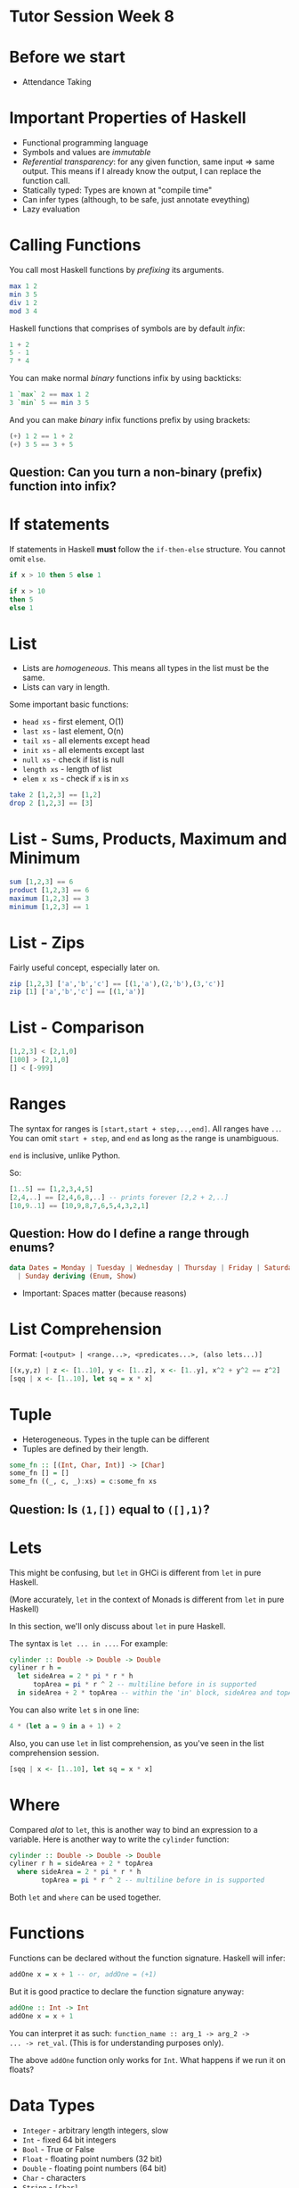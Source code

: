 * Tutor Session Week 8

* Before we start
- Attendance Taking

* Important Properties of Haskell

- Functional programming language
- Symbols and values are /immutable/
- /Referential transparency/: for any given function, same input =>
  same output. This means if I already know the output, I can replace
  the function call.
- Statically typed: Types are known at "compile time"
- Can infer types (although, to be safe, just annotate eveything)
- Lazy evaluation

* Calling Functions

You call most Haskell functions by /prefixing/ its arguments.

#+BEGIN_SRC haskell
  max 1 2
  min 3 5
  div 1 2
  mod 3 4
#+END_SRC

Haskell functions that comprises of symbols are by default /infix/:

#+BEGIN_SRC haskell
  1 + 2
  5 - 1
  7 * 4
#+END_SRC

You can make normal /binary/ functions infix by using backticks:

#+BEGIN_SRC haskell
  1 `max` 2 == max 1 2
  3 `min` 5 == min 3 5
#+END_SRC

And you can make /binary/ infix functions prefix by using brackets:

#+BEGIN_SRC haskell
  (+) 1 2 == 1 + 2
  (+) 3 5 == 3 + 5
#+END_SRC

** Question: Can you turn a non-binary (prefix) function into infix?

* If statements

If statements in Haskell **must** follow the =if-then-else=
structure. You cannot omit =else=.

#+BEGIN_SRC haskell
  if x > 10 then 5 else 1

  if x > 10
  then 5
  else 1
#+END_SRC

* List

- Lists are /homogeneous/. This means all types in the list must be the same.
- Lists can vary in length.

Some important basic functions:
- =head xs= - first element, O(1)
- =last xs= - last element, O(n)
- =tail xs= - all elements except head
- =init xs= - all elements except last
- =null xs= - check if list is null
- =length xs= - length of list
- =elem x xs= - check if =x= is in =xs=

#+BEGIN_SRC haskell
  take 2 [1,2,3] == [1,2]
  drop 2 [1,2,3] == [3]
#+END_SRC

* List - Sums, Products, Maximum and Minimum

#+BEGIN_SRC haskell
  sum [1,2,3] == 6
  product [1,2,3] == 6
  maximum [1,2,3] == 3
  minimum [1,2,3] == 1
#+END_SRC

* List - Zips

Fairly useful concept, especially later on.

#+BEGIN_SRC haskell
  zip [1,2,3] ['a','b','c'] == [(1,'a'),(2,'b'),(3,'c')]
  zip [1] ['a','b','c'] == [(1,'a')]
#+END_SRC

* List - Comparison

#+BEGIN_SRC haskell
  [1,2,3] < [2,1,0]
  [100] > [2,1,0]
  [] < [-999]
#+END_SRC

* Ranges

The syntax for ranges is =[start,start + step,..,end]=. All ranges
have =..=. You can omit =start + step=, and =end= as long as the range
is unambiguous.

=end= is inclusive, unlike Python.

So:
#+BEGIN_SRC haskell
  [1..5] == [1,2,3,4,5]
  [2,4,..] == [2,4,6,8,..] -- prints forever [2,2 + 2,..]
  [10,9..1] == [10,9,8,7,6,5,4,3,2,1]
#+END_SRC

** Question: How do I define a range through enums?

#+BEGIN_SRC haskell
  data Dates = Monday | Tuesday | Wednesday | Thursday | Friday | Saturday \
    | Sunday deriving (Enum, Show)
#+END_SRC

- Important: Spaces matter (because reasons)

* List Comprehension

Format: =[<output> | <range...>, <predicates...>, (also lets...)]=

#+BEGIN_SRC haskell
  [(x,y,z) | z <- [1..10], y <- [1..z], x <- [1..y], x^2 + y^2 == z^2]
  [sqq | x <- [1..10], let sq = x * x]
#+END_SRC

* Tuple

- Heterogeneous. Types in the tuple can be different
- Tuples are defined by their length.

#+BEGIN_SRC haskell
  some_fn :: [(Int, Char, Int)] -> [Char]
  some_fn [] = []
  some_fn ((_, c, _):xs) = c:some_fn xs
#+END_SRC

** Question: Is =(1,[])= equal to =([],1)=?

* Lets

This might be confusing, but =let= in GHCi is different from =let= in
pure Haskell.

(More accurately, =let= in the context of Monads is different from
=let= in pure Haskell)

In this section, we'll only discuss about =let= in pure Haskell.

The syntax is =let ... in ...=. For example:

#+BEGIN_SRC haskell
  cylinder :: Double -> Double -> Double
  cyliner r h =
    let sideArea = 2 * pi * r * h
        topArea = pi * r ^ 2 -- multiline before in is supported
    in sideArea + 2 * topArea -- within the 'in' block, sideArea and topArea exists
#+END_SRC

You can also write =let= s in one line:
#+BEGIN_SRC haskell
  4 * (let a = 9 in a + 1) + 2
#+END_SRC

Also, you can use =let= in list comprehension, as you've seen in the
list comprehension session.
#+BEGIN_SRC haskell
  [sqq | x <- [1..10], let sq = x * x]
#+END_SRC

* Where

Compared /alot/ to =let=, this is another way to bind an expression to
a variable. Here is another way to write the =cylinder= function:

#+BEGIN_SRC haskell
  cylinder :: Double -> Double -> Double
  cyliner r h = sideArea + 2 * topArea
    where sideArea = 2 * pi * r * h
          topArea = pi * r ^ 2 -- multiline before in is supported
#+END_SRC

Both =let= and =where= can be used together.

* Functions

Functions can be declared without the function signature. Haskell will infer:

#+BEGIN_SRC haskell
  addOne x = x + 1 -- or, addOne = (+1)
#+END_SRC

But it is good practice to declare the function signature anyway:

#+BEGIN_SRC haskell
  addOne :: Int -> Int
  addOne x = x + 1
#+END_SRC

You can interpret it as such: =function_name :: arg_1 -> arg_2 ->
... -> ret_val=. (This is for understanding purposes only).

The above =addOne= function only works for =Int=. What happens if we
run it on floats?

* Data Types

- =Integer= - arbitrary length integers, slow
- =Int= - fixed 64 bit integers
- =Bool= - True or False
- =Float= - floating point numbers (32 bit)
- =Double= - floating point numbers (64 bit)
- =Char= - characters
- =String= - =[Char]=
- Tuples are /composite/ data types.

* Type Variables

Instead of restricting =addOne= to =Int=, why not make it work on any type?

#+BEGIN_SRC haskell
  addOne :: a -> a
  addOne x = x + 1
#+END_SRC

In the above example, =a= is known as a type variable.

* Type Class

Actually, the above signature implies we can do something like
="hello" + "world"=. Think about the types being used here; should we
be allowed to do this?

[[https://upload.wikimedia.org/wikipedia/commons/0/04/Base-classes.svg][Typeclasses and what data types implement them]]

Type classes is an interface that defines the behaviour of a type.
- Think "interface" in OOP languages
- Or "traits" in Rust

Well-known ones:
- Eq (for ~==~ and ~/=~)
- Ord (for ~>~, ~>=~, ~<=~, ~<~)
- Show (for printing in GHCi)
- Read (for reading from GHCi)
- Enum (=succ= or =pred=. Need this for list ranges as well)
- Bounded (any type that has an upper bound and lower bound, =minBound= and =maxBound=)
- Num (any type that can do arithmetic =+=, =-=, =/=, =*=, =^=)
- Floating (=Float= and =Double=)
- Integral (=Int= and =Integer=)

Types and type classes have a many-to-many relationship (i.e. 1 type
can have many typeclasses, and 1 typeclass can have many types)

Now you can re-write =addOne= as:
#+BEGIN_SRC haskell
  addOne :: (Num a) => a -> a
  addOne x = x + 1
#+END_SRC

=(Num a)= with the ~=>~ is known as a type constraint.

* Pattern Matching

Arguably the most powerful thing in Haskell. If you have a variable
that conforms to some kind of structure, you can use pattern matching
to match properties within the said variable.

#+BEGIN_SRC haskell
  get_nested_c :: (Int, (String, Char, String), Int) -> Char
  get_nested_c (_, (_, c, _), _) = c
#+END_SRC

You've most commonly seen this when working with lists. For example,
here is our own implementation of head:

#+BEGIN_SRC haskell
  head' :: [a] -> a
  head' [] = error "bruh"
  head' (x:_) = x
#+END_SRC

Also, it works for =let=, and =where=.

You will learn later on (if I have the time) that Pattern Matching is
actually a result of Value Constructors.

** Question: How do I pattern match 2 elements in a list at once?

* Pattern Matching - As patterns

If you need the entire expression before pattern matching for any
reason, here is how to do it:

#+BEGIN_SRC haskell
  firstLetter all@(x:xs) = "The first letter of " ++ all ++ " is " ++ x
#+END_SRC

* Pattern Matching - Case

Actually, pattern matching is syntactic sugar for case expressions.

#+BEGIN_SRC haskell
  head' :: [a] -> a
  head' [] = error "No head for empty list!"
  head' (x:_) = x

  head'' :: [a] -> a
  head'' xs = case xs of [] -> error "No head for empty list!"
                         (x:_) -> x
#+END_SRC

* Guards

Here is another way to implement =head'=:

#+BEGIN_SRC haskell
  head' :: [a] -> a
  head' xs
    | length xs == 0 = error "bruh"
    | otherwise = let x:_ = xs in x
#+END_SRC

The =|<predicate> = <expr>= are called /arms/. The =expr= matching any
predicate will run.

* Type Class - How to implement

Ok great, so standard data types implement some of the above data
classes. How do I make my own type implement them?

Take for example the =Eq= type class. You have 2 (actually 3) choices:

1. Use =deriving= in the declaration of the type
2. Use =instance= to manually implement the type class
3. Somehow, either via =deriving= or =instance=, inherit a super type class
   (for example, =Ord= implements =Eq=)

Deriving looks like this:

#+BEGIN_SRC haskell
  data days = Mon | Tues | Wed | Thurs | Fri | Sat | Sun deriving (Eq)
#+END_SRC

This only works if all of the types and type variables also implement =Eq=.
For example, the following will not work:
#+BEGIN_SRC haskell
  -- notice that I don't derive Eq here
  data Days = Mon | Tues | Wed | Thurs | Fri | Sat | Sun

  -- this will throw an error (don't worry about newtype for now)
  newtype TypeOfThree = TypeOfThree (Days, Days, Days) deriving (Eq)
#+END_SRC

Implementing the class looks like this:

#+BEGIN_SRC haskell
  data Days = Mon | Tues | Wed | Thurs | Fri | Sat | Sun
  instance Eq Days where
    Mon == Mon = True
    Tues == Tues = True
    Wed == Wed = True
    Thurs == Thurs = True
    Fri == Fri = True
    Sat == Sat = True
    Sun == Sun = True
    _ == _ = False
#+END_SRC

** Question: How do I make my own type class?

* Functions - Actually...

Actually, all functions in Haskell only take in **one parameter**.

Suppose I have a function with the following signature:

#+BEGIN_SRC haskell
  Int -> Int -> Int -> Int
#+END_SRC

This is actually:

#+BEGIN_SRC haskell
  Int -> (Int -> (Int -> Int))
#+END_SRC

The function takes an =Int=, and returns a function that takes an
=Int= and returns a function that takes in an =Int=

Why is this important? Because you can partially apply functions, in a
concept known as curried functions:

#+BEGIN_SRC haskell
  div3 x = x / 3
#+END_SRC

If you check the type, this is now: =(Num a) => a -> a=. It now only
takes in one argument, even though `div` normally takes in two!

* Functions - Actually... Part 2

Actually, you can shorten that to:

#+BEGIN_SRC haskell
  div3 = (/3)
#+END_SRC

This uses two concepts. First, =(/3)= is known as sectioning; it only
works for infix operators. You can partially apply any side of an
infix operator, and leave the other side as a parameter into a partial
function. Now, =(/3)= has a signature of =a -> a=

Second, =div3 = (/3)= doesn't seem like it takes in
variables. However, it actually does, since =(/3)= has the signature
=a -> a=. This means that =div3= also has a signature of =(/3)=.

This allows us to write fairly elegant code, with =$= and =.=

* Dollars ($)

Without this operator, you may find yourself writing:

#+BEGIN_SRC haskell
  (func1 z (func2 y (func3 x)))
#+END_SRC

The more functions you have, the more brackets you'll need to write!
This is really ugly, so the =$= was invented:

#+BEGIN_SRC haskell
  func1 z $ func2 y $ func3 x
#+END_SRC

=$= is right-associative, so it runs from right to left.

* Dot (.)

This is function composition, and is different from =$=.

Function composition works on the level of the functions. Let's see an example:

#+BEGIN_SRC haskell
  plusOne = (+1)
  (plusOne . plusOne . plusOne) x
#+END_SRC

* Lambdas

They look like this:

#+BEGIN_SRC haskell
  \x -> x + 1
#+END_SRC

Every time you write a lambda, always ask yourself if it's
needed. Chances are, you can write it with just functions

* Map

To the people who know Functors, hi. We'll talk about that next week.

#+BEGIN_SRC haskell
  -- :t map == map :: (a -> b) -> [a] -> [b]
  map (+1) [1,2,3] == [2,3,4]
#+END_SRC

* Filter

#+BEGIN_SRC haskell
  -- :t filter == filter :: (a -> Bool) -> [a] -> [b]
  filter (even) [1,2,3] == [2]
  filter ((== 0) . `mod` 2) [1,2,3] == [2]
#+END_SRC

* Foldl / Foldr / Foldl1 / Foldr1

#+BEGIN_SRC haskell
  -- :t foldl == Foldable t => (b -> a -> b) -> b -> t a -> b
  -- equivalently for our case: (b -> a -> b) -> b -> [a] -> b
  foldl (/) 1 [1,2,3]

  -- :t foldr == Foldable t => (a -> b -> b) -> b -> t a -> b
  -- equivalently for our case: (a -> b -> b) -> b -> [a] -> b
  foldr (/) 1 [1,2,3]
#+END_SRC

Will the results be equivalent?

** Question: Guess what does Foldl1 and Foldr1 do?

** Question: Suppose I have an infinite list; should I use foldl or foldr?

* Importing Modules

#+BEGIN_SRC haskell
  import Data.List -- imports all the names from Data.List
  import Data.List (nub, sort) -- only nub and sort can be used
  import Data.List hiding (nub) -- all names except nub can be used
  import qualified Data.Map -- must prefix all names with Data.Map (i.e. Data.Map.filter; just filter will call Prelude.filter)
  import qualified Data.Map as M -- an alias.
#+END_SRC

With GHCi, you can use the following to import modules:

#+BEGIN_SRC
  ghci> :m + Data.List Data.Map Data.Set
#+END_SRC

* Exporting Modules

#+BEGIN_SRC haskell
  module Geometry
  ( sphereVolume
  , sphereArea
  , cubeVolume
  , cubeArea
  , cuboidArea
  , cuboidVolume
  , Point(..) -- exports all value constructors of Point
  , Shape(Circle,Rectangle) -- exports just a few value constructors of Shape
  ) where

  -- the rest of the stuff here are just normal function definitions
#+END_SRC

If you want to split them to files, the following will work:

#+BEGIN_SRC haskell
  -- Geometry/Sphere.hs

  module Geometry.Sphere
  ( volume
  , area
  ) where

  -- etc

  -- Geometry/Cuboid.hs

  module Geometry.Cuboid

  -- etc

  -- Geometry/Cube.hs

  module Geometry.Cube
  ( volume
  , area
  ) where

  import qualified Geometry.Cuboid as Cuboid --observe, even in the same folder we have to use Geometry.Cuboid

  -- etc
#+END_SRC

* Data, Type and NewType

Difference:
- =type= makes type signatures look cleaner and more descriptive
- =newtype= is the fastest; it's to wrap an existing type and make it
  appear as a new type. Has a few constraints
- =data= is used to make something new.

#+BEGIN_SRC haskell
  data Bool = False | True
  data Shape = Circle Float Float Float | Rectangle Float Float Float Float deriving (Show)
  data (Ord k) => Map k v -- etc. It is a convention not to do this. Add the constraints to functions instead.

  -- Record Syntax
  data Person = Person { firstName :: String
                       , lastName :: String }

  newtype CharList = CharList { getCharList :: [Char] } deriving (Eq, Show)


  -- Laziness
  data CoolBool = CoolBool { getCoolBool :: Bool }
  newtype CoolBool = CoolBool { getCoolBool :: Bool }

  helloMe :: CoolBool -> String -- errors on data, but not on newtype
  helloMe (CoolBool _) = "hello"

#+END_SRC

Thing on the left is the /type constructor/. Thing on the right are
/value constructors/. Both constructors can be partially applied
(important in much higher level Haskell.)
